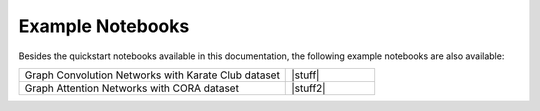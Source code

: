 #################
Example Notebooks
#################

Besides the quickstart notebooks available in this documentation,
the following example notebooks are also available:

.. list-table::
   :widths: 75 25
   :header-rows: 0

   * - Graph Convolution Networks with Karate Club dataset
     - |stuff|
   * - Graph Attention Networks with CORA dataset
     - |stuff2|

.. |stuff| raw:: html

    <a target="_blank" href="https://colab.research.google.com/github/alexOarga/haiku-geometric/examples/GCNConv_karate_club.ipynb"><img src="https://colab.research.google.com/assets/colab-badge.svg" alt="Open In Colab"/></a>

.. |stuff2| raw:: html

    <a target="_blank" href="https://colab.research.google.com/github/alexOarga/haiku-geometric/examples/GATConv_CORA.ipynb"><img src="https://colab.research.google.com/assets/colab-badge.svg" alt="Open In Colab"/></a>
